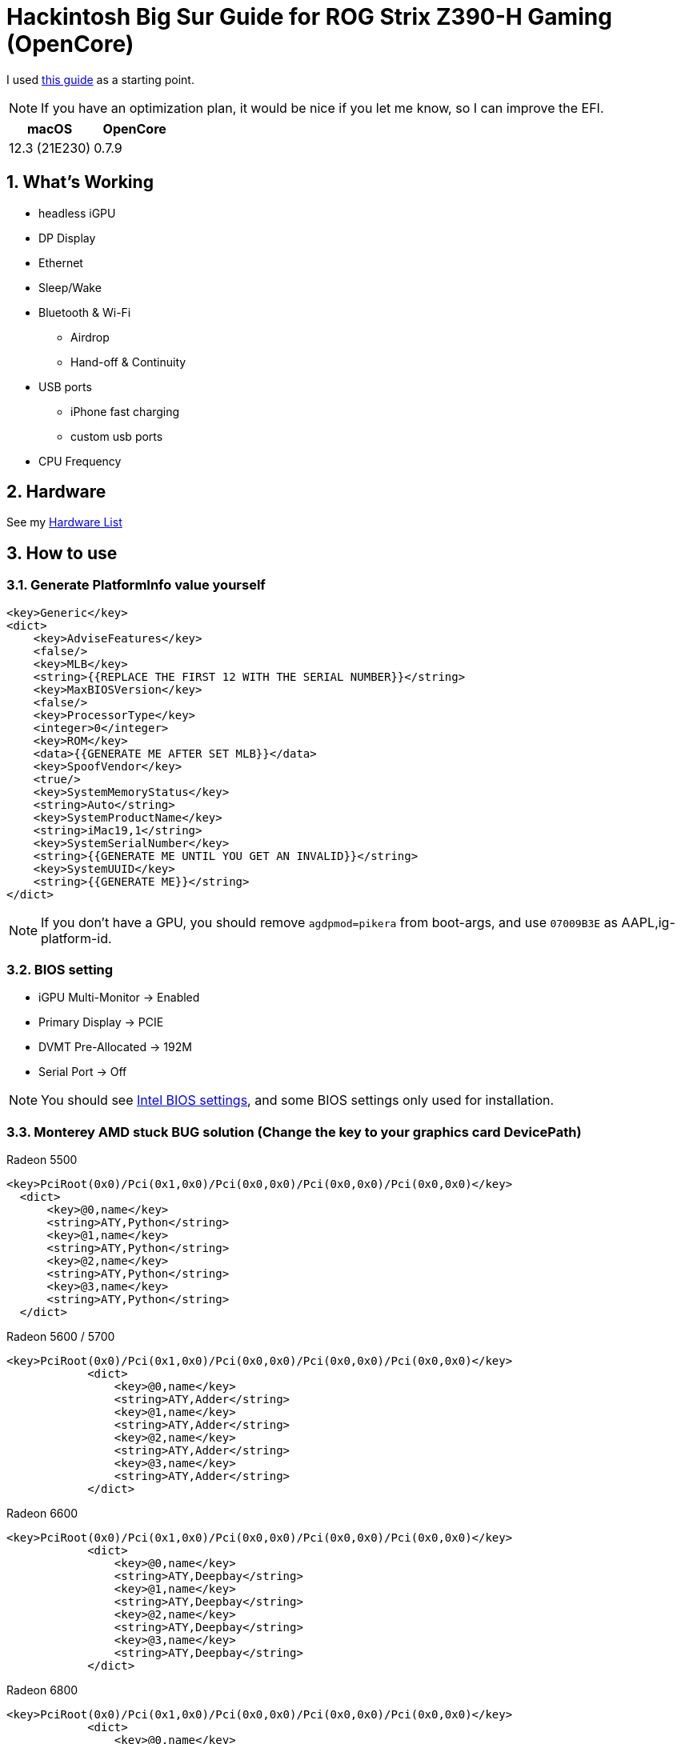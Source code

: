 = Hackintosh Big Sur Guide for ROG Strix Z390-H Gaming (OpenCore)
:sectnums:

I used https://dortania.github.io/OpenCore-Install-Guide/[this guide] as a starting point.

[NOTE]
If you have an optimization plan, it would be nice if you let me know, so I can improve the EFI.

[cols=2,options="header"]
|===
|macOS
|OpenCore
|12.3 (21E230)
|0.7.9
|===

== What's Working
* headless iGPU
* DP Display
* Ethernet
* Sleep/Wake
* Bluetooth & Wi-Fi
** Airdrop
** Hand-off & Continuity
* USB ports
** iPhone fast charging
** custom usb ports
* CPU Frequency

//== What's Not Working

== Hardware
See my link:HARDWARE.adoc[Hardware List]

== How to use
=== Generate PlatformInfo value yourself
----
<key>Generic</key>
<dict>
    <key>AdviseFeatures</key>
    <false/>
    <key>MLB</key>
    <string>{{REPLACE THE FIRST 12 WITH THE SERIAL NUMBER}}</string>
    <key>MaxBIOSVersion</key>
    <false/>
    <key>ProcessorType</key>
    <integer>0</integer>
    <key>ROM</key>
    <data>{{GENERATE ME AFTER SET MLB}}</data>
    <key>SpoofVendor</key>
    <true/>
    <key>SystemMemoryStatus</key>
    <string>Auto</string>
    <key>SystemProductName</key>
    <string>iMac19,1</string>
    <key>SystemSerialNumber</key>
    <string>{{GENERATE ME UNTIL YOU GET AN INVALID}}</string>
    <key>SystemUUID</key>
    <string>{{GENERATE ME}}</string>
</dict>
----
[NOTE]
If you don't have a GPU, you should remove `agdpmod=pikera` from boot-args, and use `07009B3E` as AAPL,ig-platform-id.

=== BIOS setting
- iGPU Multi-Monitor -> Enabled
- Primary Display -> PCIE
- DVMT Pre-Allocated -> 192M
- Serial Port -> Off

[NOTE]
You should see https://dortania.github.io/OpenCore-Install-Guide/config.plist/coffee-lake.html#intel-bios-settings[Intel BIOS settings], and some BIOS settings only used for installation.

=== Monterey AMD stuck BUG solution (Change the key to your graphics card DevicePath)
Radeon 5500

          <key>PciRoot(0x0)/Pci(0x1,0x0)/Pci(0x0,0x0)/Pci(0x0,0x0)/Pci(0x0,0x0)</key>
            <dict>
                <key>@0,name</key>
                <string>ATY,Python</string>
                <key>@1,name</key>
                <string>ATY,Python</string>
                <key>@2,name</key>
                <string>ATY,Python</string>
                <key>@3,name</key>
                <string>ATY,Python</string>
            </dict>

Radeon 5600 / 5700

    <key>PciRoot(0x0)/Pci(0x1,0x0)/Pci(0x0,0x0)/Pci(0x0,0x0)/Pci(0x0,0x0)</key>
                <dict>
                    <key>@0,name</key>
                    <string>ATY,Adder</string>
                    <key>@1,name</key>
                    <string>ATY,Adder</string>
                    <key>@2,name</key>
                    <string>ATY,Adder</string>
                    <key>@3,name</key>
                    <string>ATY,Adder</string>
                </dict>

Radeon 6600

    <key>PciRoot(0x0)/Pci(0x1,0x0)/Pci(0x0,0x0)/Pci(0x0,0x0)/Pci(0x0,0x0)</key>
                <dict>
                    <key>@0,name</key>
                    <string>ATY,Deepbay</string>
                    <key>@1,name</key>
                    <string>ATY,Deepbay</string>
                    <key>@2,name</key>
                    <string>ATY,Deepbay</string>
                    <key>@3,name</key>
                    <string>ATY,Deepbay</string>
                </dict>

Radeon 6800   

    <key>PciRoot(0x0)/Pci(0x1,0x0)/Pci(0x0,0x0)/Pci(0x0,0x0)/Pci(0x0,0x0)</key>
                <dict>
                    <key>@0,name</key>
                    <string>ATY,Belknap</string>
                    <key>@1,name</key>
                    <string>ATY,Belknap</string>
                    <key>@2,name</key>
                    <string>ATY,Belknap</string>
                    <key>@3,name</key>
                    <string>ATY,Belknap</string>
                </dict>


      

Radeon 6900           

    <key>PciRoot(0x0)/Pci(0x1,0x0)/Pci(0x0,0x0)/Pci(0x0,0x0)/Pci(0x0,0x0)</key>
                <dict>
                    <key>@0,name</key>
                    <string>ATY,Carswell</string>
                    <key>@1,name</key>
                    <string>ATY,Carswell</string>
                    <key>@2,name</key>
                    <string>ATY,Carswell</string>
                    <key>@3,name</key>
                    <string>ATY,Carswell</string>
                </dict>
